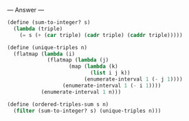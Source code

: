 
--- Answer ---

#+BEGIN_SRC scheme
(define (sum-to-integer? s)
  (lambda (triple)
    (= s (+ (car triple) (cadr triple) (caddr triple)))))

(define (unique-triples n)
  (flatmap (lambda (i)
             (flatmap (lambda (j)
                    (map (lambda (k)
                           (list i j k))
                         (enumerate-interval 1 (- j 1))))
                  (enumerate-interval 1 (- i 1))))
           (enumerate-interval 1 n)))
         
(define (ordered-triples-sum s n)
  (filter (sum-to-integer? s) (unique-triples n)))
#+END_SRC
